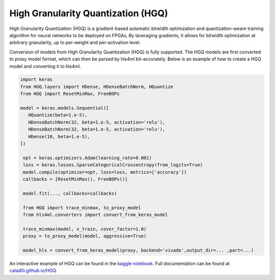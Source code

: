 ==============
High Granularity Quantization (HGQ)
==============

.. image:: https://github.com/calad0i/HGQ/actions/workflows/sphinx-build.yml/badge.svg
   :target: https://calad0i.github.io/HGQ/
.. image:: https://badge.fury.io/py/hgq.svg
   :target: https://badge.fury.io/py/hgq
.. image:: https://img.shields.io/badge/arXiv-2405.00645-b31b1b.svg
   :target: https://arxiv.org/abs/2405.00645

High Granularity Quantization (HGQ) is a gradient-based automatic bitwidth optimization and quantization-aware training algorithm for neural networks to be deployed on FPGAs, By laveraging gradients, it allows for bitwidth optimization at arbitrary granularity, up to per-weight and per-activation level.

.. image:: https://calad0i.github.io/HGQ/_images/overview.svg
   :alt: Overview of HGQ
   :align: center

Conversion of models from High Granularity Quantization (HGQ) is fully supported. The HGQ models are first converted to proxy model format, which can then be parsed by hls4ml bit-accurately. Below is an example of how to create a HGQ model and converting it to hls4ml.

.. code-block:: Python

   import keras
   from HGQ.layers import HDense, HDenseBatchNorm, HQuantize
   from HGQ import ResetMinMax, FreeBOPs

   model = keras.models.Sequential([
      HQuantize(beta=1.e-5),
      HDenseBatchNorm(32, beta=1.e-5, activation='relu'),
      HDenseBatchNorm(32, beta=1.e-5, activation='relu'),
      HDense(10, beta=1.e-5),
   ])

    opt = keras.optimizers.Adam(learning_rate=0.001)
    loss = keras.losses.SparseCategoricalCrossentropy(from_logits=True)
    model.compile(optimizer=opt, loss=loss, metrics=['accuracy'])
    callbacks = [ResetMinMax(), FreeBOPs()]

    model.fit(..., callbacks=callbacks)

    from HGQ import trace_minmax, to_proxy_model
    from hls4ml.converters import convert_from_keras_model

    trace_minmax(model, x_train, cover_factor=1.0)
    proxy = to_proxy_model(model, aggressive=True)

    model_hls = convert_from_keras_model(proxy, backend='vivado',output_dir=... ,part=...)


An interactive example of HGQ can be found in the `kaggle notebook <https://www.kaggle.com/code/calad0i/small-jet-tagger-with-hgq-1>`_. Full documentation can be found at `calad0i.github.io/HGQ <https://calad0i.github.io/HGQ/>`_.
